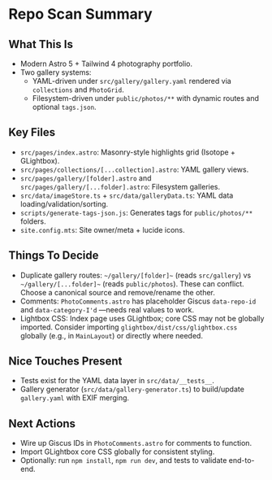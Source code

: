 * Repo Scan Summary

** What This Is
- Modern Astro 5 + Tailwind 4 photography portfolio.
- Two gallery systems:
  - YAML-driven under ~src/gallery/gallery.yaml~ rendered via ~collections~ and ~PhotoGrid~.
  - Filesystem-driven under ~public/photos/**~ with dynamic routes and optional ~tags.json~.

** Key Files
- ~src/pages/index.astro~: Masonry-style highlights grid (Isotope + GLightbox).
- ~src/pages/collections/[...collection].astro~: YAML gallery views.
- ~src/pages/gallery/[folder].astro~ and ~src/pages/gallery/[...folder].astro~: Filesystem galleries.
- ~src/data/imageStore.ts~ + ~src/data/galleryData.ts~: YAML data loading/validation/sorting.
- ~scripts/generate-tags-json.js~: Generates tags for ~public/photos/**~ folders.
- ~site.config.mts~: Site owner/meta + lucide icons.

** Things To Decide
- Duplicate gallery routes: ~~/gallery/[folder]~~ (reads ~src/gallery~) vs ~~/gallery/[...folder]~~ (reads ~public/photos~). These can conflict. Choose a canonical source and remove/rename the other.
- Comments: ~PhotoComments.astro~ has placeholder Giscus ~data-repo-id~ and ~data-category-I'd~ —needs real values to work.
- Lightbox CSS: Index page uses GLightbox; core CSS may not be globally imported. Consider importing ~glightbox/dist/css/glightbox.css~ globally (e.g., in ~MainLayout~) or directly where needed.

** Nice Touches Present
- Tests exist for the YAML data layer in ~src/data/__tests__~.
- Gallery generator (~src/data/gallery-generator.ts~) to build/update ~gallery.yaml~ with EXIF merging.

** Next Actions
- Wire up Giscus IDs in ~PhotoComments.astro~ for comments to function.
- Import GLightbox core CSS globally for consistent styling.
- Optionally: run ~npm install~, ~npm run dev~, and tests to validate end-to-end.
